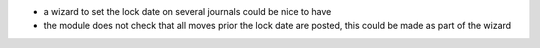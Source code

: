 * a wizard to set the lock date on several journals could be nice to have
* the module does not check that all moves prior the lock date are posted, this could be
  made as part of the wizard
